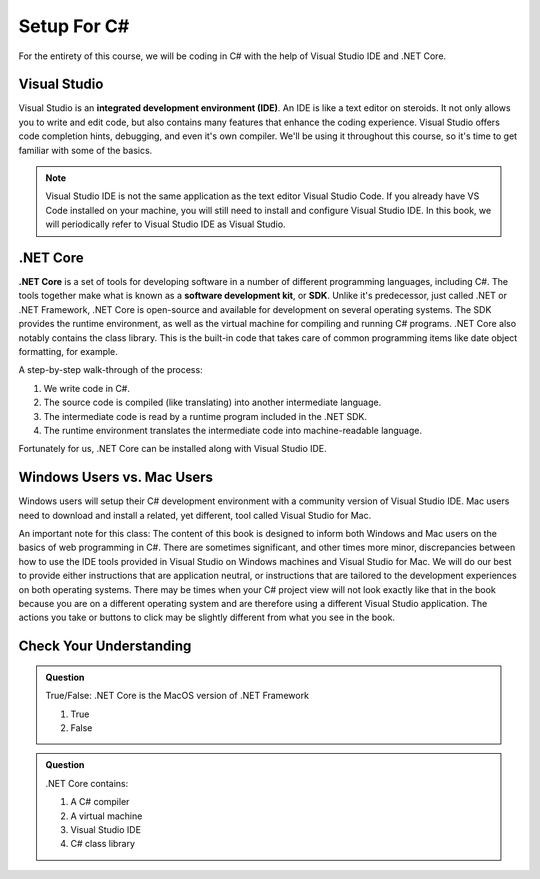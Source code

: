 Setup For C#
============

For the entirety of this course, we will be coding in C# with the help of Visual Studio IDE and .NET Core. 

.. index:: ! integrated development environment, IDE

.. _install-visual-studio:

Visual Studio
-------------

Visual Studio is an **integrated development environment (IDE)**. An IDE is like a text
editor on steroids. It not only allows you to write and edit code, but also contains many 
features that enhance the coding experience. Visual Studio offers
code completion hints, debugging, and even it's own compiler. We'll be using it throughout
this course, so it's time to get familiar with some of the basics.

.. admonition:: Note

   Visual Studio IDE is not the same application as the text editor Visual Studio Code. 
   If you already have VS Code installed on your machine, you will still need to 
   install and configure Visual Studio IDE. In this book, we will periodically refer to Visual Studio IDE
   as Visual Studio.


.. index:: ! .NET Core, ! Software Development Kit, ! SDK

.NET Core
---------

**.NET Core** is a set of tools for developing software in a number of different programming languages, including C#.
The tools together make what is known as a **software development kit**, or **SDK**.
Unlike it's predecessor, just called .NET or .NET Framework, .NET Core is open-source and available for development on several 
operating systems. The SDK provides the runtime environment, as well as the virtual machine for compiling 
and running C# programs. 
.NET Core also notably contains the class library. This is the built-in code that takes care of common programming items
like date object formatting, for example. 

.. _compiling-csharp:

A step-by-step walk-through of the process:

#. We write code in C#.
#. The source code is compiled (like translating) into another intermediate language.
#. The intermediate code is read by a runtime program included in the .NET SDK.
#. The runtime environment translates the intermediate code into machine-readable language.

Fortunately for us, .NET Core can be installed along with Visual Studio IDE.

Windows Users vs. Mac Users
---------------------------

Windows users will setup their C# development environment with a community version of Visual Studio IDE. Mac users
need to download and install a related, yet different, tool called Visual Studio for Mac. 

An important note for this class: The content of this book is designed to inform both Windows and Mac users on the 
basics of web programming in C#. There are sometimes significant, and other times more minor, discrepancies between 
how to use the IDE tools provided in Visual Studio on Windows machines and Visual Studio for Mac. We will do our 
best to provide either instructions that are application neutral, or instructions that are tailored to the development
experiences on both operating systems. There may be times when your C# project view will not look exactly like that in
the book because you are on a different operating system and are therefore using a different Visual Studio application.
The actions you take or buttons to click may be slightly different from what you see in the book.


Check Your Understanding
------------------------

.. admonition:: Question

   True/False: .NET Core is the MacOS version of .NET Framework

   #. True
   #. False

.. ans: False, while .NET Core can operate in MacOS, it is not specific to that operating system

.. admonition:: Question

   .NET Core contains:

   #. A C# compiler
   #. A virtual machine
   #. Visual Studio IDE
   #. C# class library

.. ans: a, b, d. C# compiler, virtual machine, C# class library

